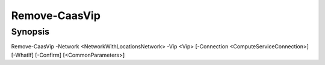 ﻿Remove-CaasVip
===================

Synopsis
--------


Remove-CaasVip -Network <NetworkWithLocationsNetwork> -Vip <Vip> [-Connection <ComputeServiceConnection>] [-WhatIf] [-Confirm] [<CommonParameters>]


